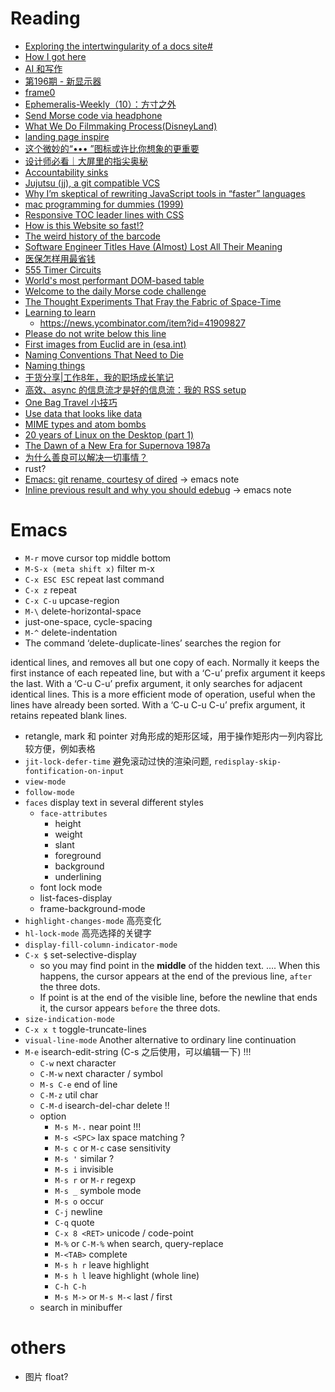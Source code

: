 * Reading

- [[https://technicalwriting.dev/data/intertwingularity.html][Exploring the intertwingularity of a docs site#]]
- [[https://pthorpe92.dev/intro/my-story/][How I got here]]
- [[https://lutaonan.com/blog/ai-writing/][AI 和写作]]
- [[https://weekly.tw93.fun/posts/196-%E6%96%B0%E6%98%BE%E7%A4%BA%E5%99%A8/][第196期 - 新显示器]]
- [[https://frame0.app/][frame0]]
- [[https://www.yoghurtlee.com/weekly-10/][Ephemeralis-Weekly（10）：方寸之外]]
- [[https://github.com/EtherDream/headphone-morse-transmitter][Send Morse code via headphone]]
- [[https://disneyanimation.com/process/][What We Do Filmmaking Process(DisneyLand)]]
- [[https://purelanding.page/][landing page inspire]]
- [[https://mp.weixin.qq.com/s/Ai0MsLext60ft2zmNrwbkw][这个微妙的“••• ”图标或许比你想象的更重要]]
- [[https://mp.weixin.qq.com/s/PhHTm0fB5d36IYG6kE3Ggg][设计师必看｜大屏里的指尖奥秘]]
- [[https://aworkinglibrary.com/writing/accountability-sinks][Accountability sinks]]
- [[https://tonyfinn.com/blog/jj/][Jujutsu (jj), a git compatible VCS]]
- [[https://nolanlawson.com/2024/10/20/why-im-skeptical-of-rewriting-javascript-tools-in-faster-languages/][Why I’m skeptical of rewriting JavaScript tools in “faster” languages]]
- [[https://devnonsense.com/posts/mac-programming-for-dummies/][mac programming for dummies (1999)]]
- [[https://markentier.tech/posts/2021/03/responsive-toc-leader-lines-with-css/][Responsive TOC leader lines with CSS]]
- [[https://www.youtube.com/watch?v=-Ln-8QM8KhQ][How is this Website so fast!?]]
- [[https://www.bbc.com/future/article/20241018-barcodes-at-75-how-black-and-white-lines-went-into-space-and-stoked-fears-of-the-antichrist][The weird history of the barcode]]
- [[https://www.trevorlasn.com/blog/software-engineer-titles-have-almost-lost-all-their-meaning][Software Engineer Titles Have (Almost) Lost All Their Meaning]]
- [[https://chaiknows.feishu.cn/docx/IbTBdjiQWoi2cvx21SmcrL1pn3f][医保怎样用最省钱]]
- [[https://www.555-timer-circuits.com/][555 Timer Circuits]]
- [[https://fast-grid.vercel.app/][World's most performant DOM-based table]]
- [[https://morsle.fun/help][Welcome to the daily Morse code challenge]]
- [[https://www.quantamagazine.org/the-thought-experiments-that-fray-the-fabric-of-space-time-20240925/][The Thought Experiments That Fray the Fabric of Space-Time]]
- [[https://kevin.the.li/posts/learning-to-learn/][Learning to learn]]
  + https://news.ycombinator.com/item?id=41909827
- [[http://www.bbctvlicence.com/Please%20do%20not%20write%20below%20the%20line.htm][Please do not write below this line]]
- [[https://news.ycombinator.com/item?id=41908075][First images from Euclid are in (esa.int)]]
- [[https://willcrichton.net/notes/naming-conventions-that-need-to-die/][Naming Conventions That Need to Die]]
- [[https://wiki.dpk.io/naming-things.html][Naming things]]
- [[https://mp.weixin.qq.com/s/39nN50gjKEOmuwE_cSX7EQ][干货分享|工作8年，我的职场成长笔记]]
- [[https://blog.douchi.space/my-rss-setup/#gsc.tab=0][高效、async 的信息流才是好的信息流：我的 RSS setup]]
- [[https://blog.douchi.space/one-bag-travel-tips/#gsc.tab=0][One Bag Travel 小技巧]]
- [[https://registerspill.thorstenball.com/p/use-data-that-looks-like-data][Use data that looks like data]]
- [[https://evanhahn.com/mime-types-and-atom-bombs/][MIME types and atom bombs]]
- [[https://ploum.net/2024-10-20-20years-linux-desktop-part1.html][20 years of Linux on the Desktop (part 1)]]
- [[https://science.nasa.gov/missions/chandra/the-dawn-of-a-new-era-for-supernova-1987a/][The Dawn of a New Era for Supernova 1987a]]
- [[https://manateelazycat.github.io/2024/10/22/why-kindness-solve-everything/][为什么善良可以解决一切事情？]]
- rust?
- [[https://lmno.lol/alvaro/emacs-git-rename-courtesy-of-dired][Emacs: git rename, courtesy of dired]] -> emacs note
- [[https://lmno.lol/alvaro/inline-previous-result-and-why-you-should-edebug/][Inline previous result and why you should edebug]] -> emacs note


* Emacs

- =M-r= move cursor top middle bottom
- =M-S-x (meta shift x)= filter m-x
- =C-x ESC ESC= repeat last command
- =C-x z= repeat
- =C-x C-u= upcase-region
- =M-\= delete-horizontal-space
- just-one-space, cycle-spacing
- =M-^= delete-indentation
- The command ‘delete-duplicate-lines’ searches the region for
identical lines, and removes all but one copy of each.  Normally it
keeps the first instance of each repeated line, but with a ‘C-u’ prefix
argument it keeps the last.  With a ‘C-u C-u’ prefix argument, it only
searches for adjacent identical lines.  This is a more efficient mode of
operation, useful when the lines have already been sorted.  With a ‘C-u
C-u C-u’ prefix argument, it retains repeated blank lines.
- retangle, mark 和 pointer 对角形成的矩形区域，用于操作矩形内一列内容比较方便，例如表格
- =jit-lock-defer-time= 避免滚动过快的渲染问题, =redisplay-skip-fontification-on-input=
- =view-mode=
- =follow-mode=
- =faces= display text in several different styles
  + =face-attributes=
    * height
    * weight
    * slant
    * foreground
    * background
    * underlining
  + font lock mode
  + list-faces-display
  + frame-background-mode
- =highlight-changes-mode= 高亮变化
- =hl-lock-mode= 高亮选择的关键字
- =display-fill-column-indicator-mode=
- =C-x $= set-selective-display
  + so you may find point in the *middle* of the hidden text.  .... When this happens, the cursor appears at the end of the previous line, ~after~ the three dots.
  + If point is at the end of the visible line, before the newline that ends it, the cursor appears ~before~ the three dots.
- =size-indication-mode=
- =C-x x t= toggle-truncate-lines
- =visual-line-mode= Another alternative to ordinary line continuation
- =M-e= isearch-edit-string (C-s 之后使用，可以编辑一下) !!!
  + =C-w= next character
  + =C-M-w= next character / symbol
  + =M-s C-e= end of line
  + =C-M-z= util char
  + =C-M-d= isearch-del-char delete !!
  + option
    * =M-s M-.= near point !!!
    * =M-s <SPC>= lax space matching ?
    * =M-s c=  or =M-c= case sensitivity
    * =M-s '= similar ?
    * =M-s i= invisible
    * =M-s r= or =M-r= regexp
    * =M-s _= symbole mode
    * =M-s o= occur
    * =C-j= newline
    * =C-q= quote
    * =C-x 8 <RET>= unicode / code-point
    * =M-%= or =C-M-%= when search, query-replace
    * =M-<TAB>= complete
    * =M-s h r= leave highlight
    * =M-s h l= leave highlight (whole line)
    * =C-h C-h=
    * =M-s M->= or =M-s M-<= last / first
  + search in minibuffer


* others

- 图片 float?
